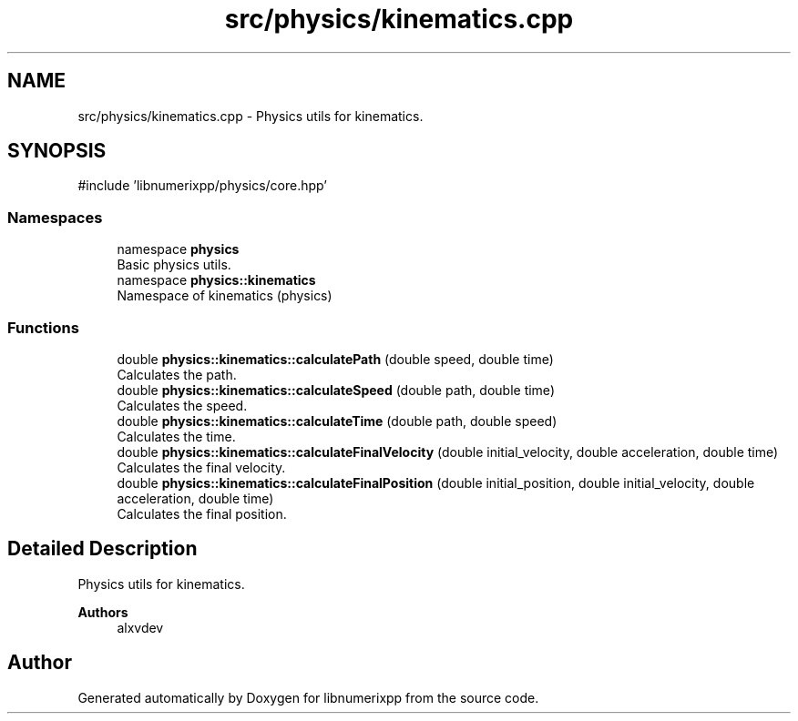 .TH "src/physics/kinematics.cpp" 3 "Version 0.1.0" "libnumerixpp" \" -*- nroff -*-
.ad l
.nh
.SH NAME
src/physics/kinematics.cpp \- Physics utils for kinematics\&.  

.SH SYNOPSIS
.br
.PP
\fR#include 'libnumerixpp/physics/core\&.hpp'\fP
.br

.SS "Namespaces"

.in +1c
.ti -1c
.RI "namespace \fBphysics\fP"
.br
.RI "Basic physics utils\&. "
.ti -1c
.RI "namespace \fBphysics::kinematics\fP"
.br
.RI "Namespace of kinematics (physics) "
.in -1c
.SS "Functions"

.in +1c
.ti -1c
.RI "double \fBphysics::kinematics::calculatePath\fP (double speed, double time)"
.br
.RI "Calculates the path\&. "
.ti -1c
.RI "double \fBphysics::kinematics::calculateSpeed\fP (double path, double time)"
.br
.RI "Calculates the speed\&. "
.ti -1c
.RI "double \fBphysics::kinematics::calculateTime\fP (double path, double speed)"
.br
.RI "Calculates the time\&. "
.ti -1c
.RI "double \fBphysics::kinematics::calculateFinalVelocity\fP (double initial_velocity, double acceleration, double time)"
.br
.RI "Calculates the final velocity\&. "
.ti -1c
.RI "double \fBphysics::kinematics::calculateFinalPosition\fP (double initial_position, double initial_velocity, double acceleration, double time)"
.br
.RI "Calculates the final position\&. "
.in -1c
.SH "Detailed Description"
.PP 
Physics utils for kinematics\&. 


.PP
\fBAuthors\fP
.RS 4
alxvdev 
.RE
.PP

.SH "Author"
.PP 
Generated automatically by Doxygen for libnumerixpp from the source code\&.
